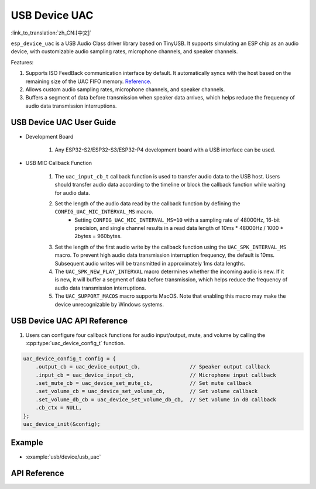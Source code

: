 USB Device UAC
====================

:link_to_translation:`zh_CN:[中文]`

``esp_device_uac`` is a USB Audio Class driver library based on TinyUSB. It supports simulating an ESP chip as an audio device, with customizable audio sampling rates, microphone channels, and speaker channels.

Features:

1. Supports ISO FeedBack communication interface by default. It automatically syncs with the host based on the remaining size of the UAC FIFO memory. `Reference <https://github.com/hathach/tinyusb/pull/2328>`__.
2. Allows custom audio sampling rates, microphone channels, and speaker channels.
3. Buffers a segment of data before transmission when speaker data arrives, which helps reduce the frequency of audio data transmission interruptions.

USB Device UAC User Guide
--------------------------

- Development Board

    1. Any ESP32-S2/ESP32-S3/ESP32-P4 development board with a USB interface can be used.

- USB MIC Callback Function

    1. The ``uac_input_cb_t`` callback function is used to transfer audio data to the USB host. Users should transfer audio data according to the timeline or block the callback function while waiting for audio data.
    2. Set the length of the audio data read by the callback function by defining the ``CONFIG_UAC_MIC_INTERVAL_MS`` macro.
        - Setting ``CONFIG_UAC_MIC_INTERVAL_MS=10`` with a sampling rate of 48000Hz, 16-bit precision, and single channel results in a read data length of 10ms * 48000Hz / 1000 * 2bytes = 960bytes.
    3. Set the length of the first audio write by the callback function using the ``UAC_SPK_INTERVAL_MS`` macro. To prevent high audio data transmission interruption frequency, the default is 10ms. Subsequent audio writes will be transmitted in approximately 1ms data lengths.
    4. The ``UAC_SPK_NEW_PLAY_INTERVAL`` macro determines whether the incoming audio is new. If it is new, it will buffer a segment of data before transmission, which helps reduce the frequency of audio data transmission interruptions.
    5. The ``UAC_SUPPORT_MACOS`` macro supports MacOS. Note that enabling this macro may make the device unrecognizable by Windows systems.

USB Device UAC API Reference
------------------------------

1. Users can configure four callback functions for audio input/output, mute, and volume by calling the :cpp:type:`uac_device_config_t` function.

.. code:: c

    uac_device_config_t config = {
        .output_cb = uac_device_output_cb,                // Speaker output callback
        .input_cb = uac_device_input_cb,                  // Microphone input callback
        .set_mute_cb = uac_device_set_mute_cb,            // Set mute callback
        .set_volume_cb = uac_device_set_volume_cb,        // Set volume callback
        .set_volume_db_cb = uac_device_set_volume_db_cb,  // Set volume in dB callback
        .cb_ctx = NULL,
    };
    uac_device_init(&config);

Example
----------

- :example:`usb/device/usb_uac`

API Reference
----------------

.. include-build-file:: inc/usb_device_uac.inc
